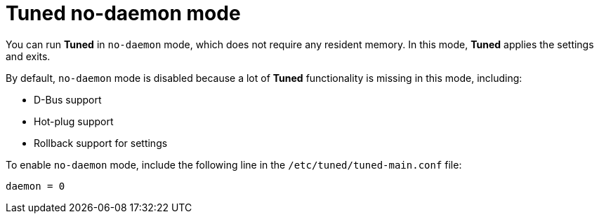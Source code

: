 [id="tuned-no-daemon-mode_{context}"]
= Tuned no-daemon mode

// TODO: Should this be a procedure? A user story? Is there a common use case?

You can run *Tuned* in `no-daemon` mode, which does not require any resident memory. In this mode, *Tuned* applies the settings and exits.

By default, `no-daemon` mode is disabled because a lot of *Tuned* functionality is missing in this mode, including:

* D-Bus support
* Hot-plug support
* Rollback support for settings

To enable `no-daemon` mode, include the following line in the [filename]`/etc/tuned/tuned-main.conf` file:

----
daemon = 0
----

// .Additional resources
// 
// * A bulleted list of links to other material closely related to the contents of the concept module.
// * For more details on writing concept modules, see the link:https://github.com/redhat-documentation/modular-docs#modular-documentation-reference-guide[Modular Documentation Reference Guide].
// * Use a consistent system for file names, IDs, and titles. For tips, see _Anchor Names and File Names_ in link:https://github.com/redhat-documentation/modular-docs#modular-documentation-reference-guide[Modular Documentation Reference Guide].
